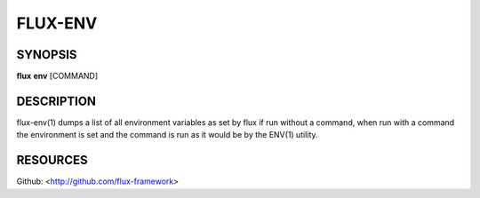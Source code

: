 ========
FLUX-ENV
========


SYNOPSIS
========

**flux** **env** [COMMAND]

DESCRIPTION
===========

flux-env(1) dumps a list of all environment variables as set by flux if run without a command, when run with a command the environment is set and the command is run as it would be by the ENV(1) utility.

RESOURCES
=========

Github: <http://github.com/flux-framework>
